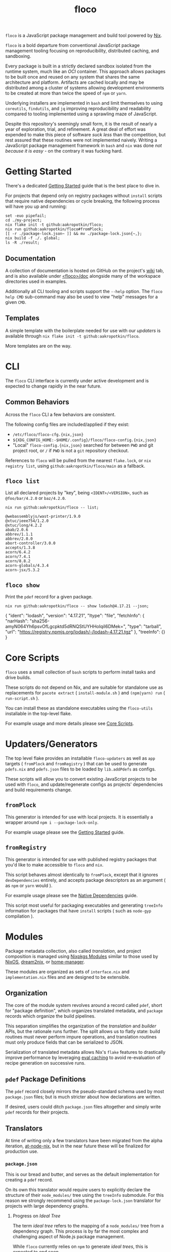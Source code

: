 #+TITLE: floco
=floco= is a JavaScript package management and build tool powered by
[[https://nixos.org][Nix]].

=floco= is a bold departure from conventional JavaScript package management
tooling focusing on reproducibility, distributed caching, and sandboxing.

Every package is built in a strictly declared sandbox isolated from the runtime
system, much like an /OCI/ container.
This approach allows packages to be built once and reused on any system that
shares the same architecture and platform.
Artifacts are cached locally and may be distributed among a cluster of systems
allowing development environments to be created at more than twice the speed of
=npm= or =yarn=.

Underlying installers are implemented in =bash= and limit themselves to using
=coreutils=, =findutils=, and =jq= improving reproducibility and readability
compared to tooling implemented using a sprawling maze of JavaScript.

Despite this repository's seemingly small form, it is the result of nearly
a year of exploration, trial, and refinement.
A great deal of effort was expended to make this piece of software
/suck less/ than the competition, but rest assured that these routines were
not implemented naively.
Writing a JavaScript package management framework in =bash= and =nix= was
done /not because it is easy/ - on the contrary it was fucking hard.

* Getting Started

There's a dedicated
[[https://github.com/aakropotkin/floco/blob/main/doc/guides/basics.org][Getting Started]]
guide that is the best place to dive in.

For projects that depend only on registry packages without =install= scripts that require
native dependencies or cycle breaking,
the following process will have you up and running:
#+BEGIN_SRC shell
set -euo pipefail;
cd ./my-project;
nix flake init -t github:aakropotkin/floco;
nix run github:aakropotkin/floco#fromPlock;
[[ -r ./package-lock.json~ ]] && mv ./package-lock.json{~,};
nix build -f ./. global;
ls -R ./result;
#+END_SRC

** Documentation
A collection of documentation is hosted on GitHub on the project's
[[https://github.com/aakropotkin/floco/wiki][wiki]] tab, and is also
available under
[[https://github.com/aakropotkin/floco/blob/main/doc][<floco>/doc]]
alongside many of the workspace directories used in examples.

Additionally all CLI tooling and scripts support the =--help= option.
The =floco help CMD= sub-command may also be used to view "help" messages
for a given =CMD=.

** Templates
A simple template with the boilerplate needed for use with our /updaters/
is available through ~nix flake init -t github:aakropotkin/floco~.

More templates are on the way.

* CLI

The =floco= CLI interface is currently under active development and is
expected to change rapidly in the near future.

** Common Behaviors
Across the =floco= CLI a few behaviors are consistent. 

The following config files are included/applied if they exist:
- =/etc/floco/floco-cfg.{nix,json}=
- =${XDG_CONFIG_HOME:-$HOME/.config}/floco/floco-config.{nix,json}=
- "Local" =floco-config.{nix,json}= searched for between =PWD= and git
  project root, or =/= if =PWD= is not a =git= repository checkout.

References to =floco= will be pulled from the nearest =flake.lock=, or
=nix registry list=, using =github:aakropotkin/floco/main= as a fallback.

** =floco list=
List all declared projects by "key", being =<IDENT>/<VERSION>=, such as
=@foo/bar/4.2.0= or =baz/4.2.0=.

#+BEGIN_SRC shell :exports both :results output
nix run github:aakropotkin/floco -- list;
#+END_SRC

#+RESULTS:
#+begin_example
@webassemblyjs/wast-printer/1.9.0
@xtuc/ieee754/1.2.0
@xtuc/long/4.2.2
abab/2.0.6
abbrev/1.1.1
abbrev/2.0.0
abort-controller/3.0.0
accepts/1.3.8
acorn/6.4.2
acorn/7.4.1
acorn/8.8.2
acorn-globals/4.3.4
acorn-jsx/5.3.2
#+end_example

** =floco show=
Print the =pdef= record for a given package.

#+BEGIN_SRC shell :exports both :results output
nix run github:aakropotkin/floco -- show lodash@4.17.21 --json;
#+END_SRC

#+RESULTS:
#+begin_example json
{
  "ident": "lodash",
  "version": "4.17.21",
  "ltype": "file",
  "fetchInfo": {
    "narHash": "sha256-amyN064Yh6psvOfLgcpktd5dRNQStUYHHoIqiI6DMek=",
    "type": "tarball",
    "url": "https://registry.npmjs.org/lodash/-/lodash-4.17.21.tgz"
  },
  "treeInfo": {}
}
#+end_example


* Core Scripts

=floco= uses a small collection of =bash= scripts to perform install tasks
and drive builds.

These scripts do not depend on Nix, and are suitable for standalone use
as replacements for ~pacote extract~ ( =install-module.sh= ) and
~(npm|yarn) run~ ( =run-script.sh= ).

You can install these as standalone executables using the =floco-utils=
installable in the top-level flake.

For example usage and more details please see
[[https://github.com/aakropotkin/floco/blob/main/doc/scripts/README.org#core-scripts][Core Scripts]].


* Updaters/Generators
The top level flake provides an installable =floco-updaters= as well as
=app= targets ( =fromPlock= and =fromRegistry= ) that can be used to generate
=pdefs.nix= and =pdefs.json= files to be loaded by =lib.addPdefs= as configs.

These scripts will allow you to convert existing JavaScript projects to be
used with =floco=, and update/regenerate configs as projects'
dependencies and build requirements change.

** =fromPlock=
This generator is intended for use with local projects.
It is essentially a wrapper around =npm i --package-lock-only=.

For example usage please see the
[[https://github.com/aakropotkin/floco/blob/main/doc/guides/basics.org][Getting Started]]
guide.

** =fromRegistry=
This generator is intended for use with published registry packages that
you'd like to make accessible to =floco= and =nix=.

This script behaves almost identically to =fromPlock=, except that it
ignores =devDependencies= entirely, and accepts package descriptors as an
argument ( as =npm= or =yarn= would ).

For example usage please see the
[[https://github.com/aakropotkin/floco/blob/main/doc/guides/native-deps.org#preparing-a-workspace][Native Dependencies]]
guide.

This script most useful for packaging executables and generating =treeInfo=
information for packages that have =install= scripts ( such as =node-gyp=
compilation ).


* Modules
Package metadata collection, also called /translation/, and project
composition is managed using
[[https://github.com/NixOS/nixpkgs/blob/master/lib/modules.nix][Nixpkgs Modules]]
similar to those used by
[[https://nixos.org/manual/nixos/stable/#sec-writing-modules][NixOS]],
[[https://github.com/nix-community/dream2nix][dream2nix]], or
[[https://github.com/nix-community/home-manager][home-manager]].

These modules are organized as sets of =interface.nix= and
=implementation.nix= files and are designed to be extensible.

** Organization
The core of the module system revolves around a record called =pdef=, short
for "package definition", which organizes translated metadata, and
=package= records which organize the build pipelines.

This separation simplifies the organization of the /translation/ and
/builder/ APIs, but the rationale runs further.
The split allows us to flatly state: build routines must never perform
impure operations, and translation routines must only produce fields that
can be serialized to JSON.

Serialization of translated metadata allows Nix's =flake= features to
drastically improve performance by leveraging
[[https://www.tweag.io/blog/2020-06-25-eval-cache/][eval caching]] to avoid
re-evaluation of recipe generation on successive runs.

** =pdef= Package Definitions
The =pdef= record closely mirrors the pseudo-standard schema used by most
=package.json= files; but is much stricter about how declarations
are written.

If desired, users could ditch =package.json= files altogether and simply
write =pdef= records for their projects.

** Translators
At time of writing only a few translators have been migrated from the alpha
iteration, [[https://github.com/aameen-tulip/at-node-nix][at-node-nix]], but
in the near future these will be finalized for production use.

*** =package.json=
This is our bread and butter, and serves as the default implementation for
creating a =pdef= record.

On its own this translator would require users to explicitly declare the
structure of their =node_modules/= tree using the =treeInfo= submodule.
For this reason we strongly recommend using the =package-lock.json=
translator for projects with large dependency graphs.

**** Progress on /Ideal Tree/
The term /ideal tree/ refers to the mapping of a =node_modules/= tree
from a dependency graph.
This process is by far the most complex and challenging aspect of
Node.js package management.

While =floco= currently relies on =npm= to generate /ideal trees/, this
is expected to end soon.

The alpha repository
[[https://github.com/aameen-tulip/at-node-nix][at-node-nix]] contains a
large body of routines to perform /best effort/ =treeInfo=
mapping, specifically handling projects which only require a single
version of any package ( this property is called /The Golden Rule/ in
package management contexts ).

Additionally the
[[https://github.com/aameen-tulip/at-node-nix/blob/main/lib/sat.nix#L372][semver resolution]]
routines used to fetch closures of /packument/ records effectively solve
half of the /ideal tree/ process, leaving only scope and /follows/
management to be completed.

*** =package-lock.json= v2/v3
This is by far the most developed translator, and is the recommended
option for large projects.

This translator will automatically fill =treeInfo= submodules, and
triggers minimal network fetching.

*** =yarn.lock= v5
A rudimentary translator exists to collect information from =yarn.lock=
v5 ( produced by =yarn= v3 ), but because these lockfiles lack
/ideal tree/ information users will need to provide =treeInfo= themselves.

In the future we intend to produce =treeInfo= from these locks using
the pinned version information they contain; but this routine still needs
to be authored.

* Experimental Features
** =treeFor=
A CLI frontend for the =npm= /ideal tree/ routine,
[[https://github.com/npm/cli/blob/main/workspaces/arborist/README.md][arborist]],
modified such that =package-lock.json= files can be emitted to =STDOUT=
without modifying the project.

This is expected to be used in later iterations of the /updaters/ allowing
them to be run on ~/nix/store/~ paths.
The =builtins.npmLock= example in the section takes advantage of this.

This executable is exposed as an installable and =app= in the
top-level flake.


** Nix Plugin
A =nix= plugin for use with ~nix --plugin-files ...~ is available in the
top level flake, along with a wrapper executable, =floco-nix=, which
automatically loads this plugin.

In the future this plugin is expected to grow into a full executable that
provides a suite of CLI commands; but for now it accepts =nix= arguments
and sub-commands.

This plugin was developed for Nix v2.12.0, but is likely compatible with
a wider range of versions.

*** New Builtins
Our plugin adds a few new =builtins= to the =nix= evaluator which are
useful for dynamically generating package definitions.

**** =builtins.npmShow=
Wraps ~npm show~ allowing Nix to query package registries using a users
existing =npm= config and any environment =NPM_CONFIG_*= variables.

While =floco= is already able to fetch package registry information
without any external tools; this builtin is useful for accessing private
package registries and inheriting authorization settings with
minimal setup.

#+BEGIN_SRC shell :results output :exports both
nix run github:aakropotkin/floco#floco-nix -- eval --json --expr '
builtins.attrNames ( builtins.npmShow "lodash" )
'|jq;
#+END_SRC

#+RESULTS:
#+begin_example json
[
  "_cached",
  "_contentLength",
  "_hasShrinkwrap",
  "_id",
  "_nodeVersion",
  "_npmOperationalInternal",
  "_npmUser",
  "_npmVersion",
  "_rev",
  "author",
  "bugs",
  "contributors",
  "description",
  "directories",
  "dist",
  "dist-tags",
  "gitHead",
  "homepage",
  "icon",
  "keywords",
  "license",
  "main",
  "maintainers",
  "name",
  "readmeFilename",
  "repository",
  "scripts",
  "time",
  "users",
  "version",
  "versions"
]
#+end_example

**** =builtins.npmResolve=
Resolves package descriptors such as =foo@^1.0.0= or =bar@latest=
using =npm=, returning a resolved URI.

This has the same environment and configuration properties as =npmShow=.

NOTE: if you use ranges such as =lodash@2.x= you will want to use
=builtins.split= to parse the output.

#+BEGIN_SRC shell :results output :exports both
nix run github:aakropotkin/floco#floco-nix -- eval --expr '
builtins.npmResolve "lodash@latest"
';
#+END_SRC

#+RESULTS:
: "https://registry.npmjs.org/lodash/-/lodash-4.17.21.tgz"

**** =builtins.npmLock=
Produces a virtual =package-lock.json= for a given project path
without modifying the project or making any writes to the filesystem.

This is an ideal alternative to the =fromRegistry= /updater/ when
used in combination with =builtins.fetchTree= and =builtins.npmResolve=.

In practice you can dynamically generate full dependency closures'
=treeInfo= records using this routine.
I currently use it for this purpose out in the field; but have avoided
using it in the default modules so that they are usable without plugins.

#+BEGIN_SRC shell :results output :exports both
nix run github:aakropotkin/floco#floco-nix -- eval --impure  \
  --expr 'let
    url   = builtins.npmResolve "pacote@latest";
    src   = builtins.fetchTree { type = "tarball"; inherit url; };
    plock = builtins.npmLock src;
  in builtins.attrNames plock
';
#+END_SRC

#+RESULTS:
: [ "lockfileVersion" "name" "packages" "requires" "version" ]

**** =builtins.semverSat=
Runs =node-semver= to test whether a semantic version satisfies
a constraint.
In the future =node-semver= will be replaced using a native C++ port
[[https://github.com/aakropotkin/semi.git][semi]].

This largely exists as a stop-gap until the pure =nix= implementation
from the alpha repository is polished and/or =semi= is completed.

#+BEGIN_SRC shell :results output :exports both
nix run github:aakropotkin/floco#floco-nix -- eval --expr '[
  ( builtins.semverSat "^4.2.0" "4.0.0" )
  ( builtins.semverSat "^4.2.0" "4.2.0" )
  ( builtins.semverSat "^4.2.0" "4.2.1" )
  ( builtins.semverSat "^4.2.0" "4.3.0" )
]
';
#+END_SRC

#+RESULTS:
: [ false true true true ]


* Future Extensions
Many of the following extensions have function drafts or well tested
prototypes in the alpha release of =floco=; but are not developed enough for
use in production code-bases as pieces of reliable infrastructure.

- Improved support for package.json workspaces.
  + Currently reliance on =npm= and special configuration based on in depth
    knowledge of =floco= is necessary to accomplish workspace support.
  + Practically a template or example using workspaces is likely sufficient
    for the immediate future; but the NixOS Module system is expected to
    resolve issues that previously made workspaces complex to manage.
- Expanded CLI tooling.
  + Currently users are asked to interact with nix to drive builds, tests,
    update metadata, etc.
    Ideally a simple bash script would provide familiar commands such as
    ~floco add <PKG>~, ~floco publish~, ~floco update~, ~floco build~,
    etc that =npm= and =yarn= users are already familiar with.
- Nix plugin to read/write caches globally and into =flake.lock=.
  + This is the real end goal for =floco=.
    It should be possible to read/write =floco= metadata to =flake.lock= and
    existing =nix= caches.
  + There is currently a draft plugin which allows nix to adopt =npm= URIs to
    refer to packages as =lodash@4.17.21= which could be expanded upon.
  + Project templates and propagation of build recipes could allow =nix= to
    abstract away the generation of =flake.nix= for the vast majority of
    projects which would be a significant UX breakthrough.
- Semantic version parsing, and /ideal tree/ formation.
  + Currently =floco= really relies on =npm= and its =package-lock.json= to
    construct non-trivial node_module/ metadata declarations.
    This reliance is a major pain point for handling projects which currently
    use yarn since interoperability between =yarn= and =npm= across their
    associated lockfiles is implemented incredibly poorly, to such a degree
    that you cannot trust them to behave predictably in the same source tree.
  + Semver parsing and solving SAT is implemented in the alpha repository, and
    has been testing on large non-trivial inputs quite successfully.
    Still this effort requires a few weeks of polishing to really approve for
    use in production.
    - For now we have provided
      [[https://github.com/npm/node-semver.git][node-semver]] as an
      installable in the top-level flake for use in scripts and our
      [[https://github.com/aakropotkin/floco/blob/main/pkgs/nix-plugin][floco-nix]]
      through =builtins.semverSat=.
  + Construction of ideal tree from semver SAT is a project in and of itself
    in order to support things like =optionDependencies=, =peerDependencies=,
    =bundledDependencies=, and other oddballs which are a prerequisite for use
    in the general case.

* Community
** Matrix
Sadly IRC is dead. IRC remains dead.
So like most folks these days we use Matrix Chat.

Space: [[https://matrix.to/#/#floco:matrix.org][#floco:matrix.org]]

General Room:
[[https://matrix.to/#/!wMSeevIIjIbAOVbqHh:matrix.org?via=matrix.org]]
( Recommended )

Support Room:
[[https://matrix.to/#/!tBPFHeGmZfhbuYgvcw:matrix.org?via=matrix.org]]

Development Room:
[[https://matrix.to/#/!qDFpEnHkbpkhLSenko:matrix.org?via=matrix.org]]

* Supporters
** [[https://tulip.co/][Tulip Interfaces]]
=floco= was originally developed for use by Tulip Interfaces.
Without their support this project never would have been possible.
